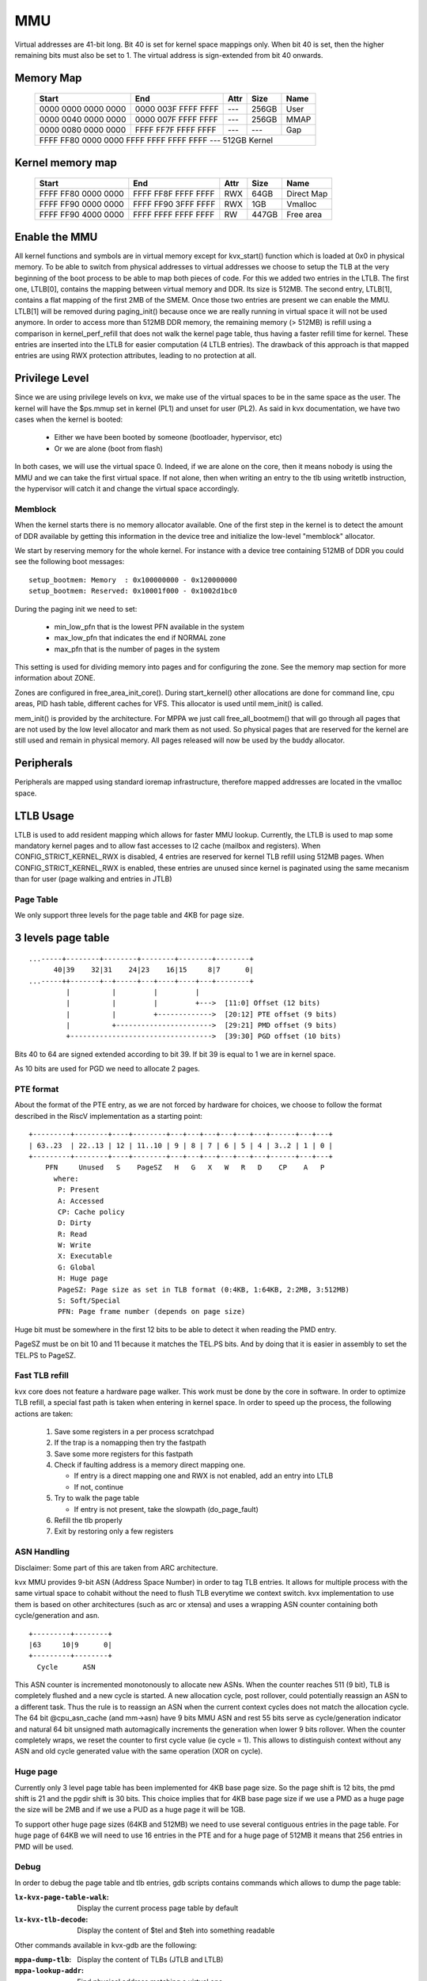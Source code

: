 .. SPDX-License-Identifier: GPL-2.0

===
MMU
===

Virtual addresses are 41-bit long.
Bit 40 is set for kernel space mappings only.
When bit 40 is set, then the higher remaining bits must also be
set to 1. The virtual address is sign-extended from bit 40 onwards.

Memory Map
----------

  ======================== ======================= ====== ======= ==============
  Start                    End                     Attr   Size    Name
  ======================== ======================= ====== ======= ==============
  0000 0000 0000 0000      0000 003F FFFF FFFF     ---    256GB    User
  0000 0040 0000 0000      0000 007F FFFF FFFF     ---    256GB     MMAP
  0000 0080 0000 0000      FFFF FF7F FFFF FFFF     ---    ---      Gap
  FFFF FF80 0000 0000      FFFF FFFF FFFF FFFF     ---    512GB    Kernel
  ==============================================================================

Kernel memory map
-----------------

  ======================== ======================= ====== ======= ==============
  Start                    End                     Attr   Size    Name
  ======================== ======================= ====== ======= ==============
  FFFF FF80 0000 0000      FFFF FF8F FFFF FFFF     RWX    64GB    Direct Map
  FFFF FF90 0000 0000      FFFF FF90 3FFF FFFF     RWX    1GB     Vmalloc
  FFFF FF90 4000 0000      FFFF FFFF FFFF FFFF     RW     447GB   Free area
  ======================== ======================= ====== ======= ==============

Enable the MMU
--------------

All kernel functions and symbols are in virtual memory except for kvx_start()
function which is loaded at 0x0 in physical memory.
To be able to switch from physical addresses to virtual addresses we choose to
setup the TLB at the very beginning of the boot process to be able to map both
pieces of code. For this we added two entries in the LTLB. The first one,
LTLB[0], contains the mapping between virtual memory and DDR. Its size is 512MB.
The second entry, LTLB[1], contains a flat mapping of the first 2MB of the SMEM.
Once those two entries are present we can enable the MMU. LTLB[1] will be
removed during paging_init() because once we are really running in virtual space
it will not be used anymore.
In order to access more than 512MB DDR memory, the remaining memory (> 512MB) is
refill using a comparison in kernel_perf_refill that does not walk the kernel
page table, thus having a faster refill time for kernel. These entries are
inserted into the LTLB for easier computation (4 LTLB entries). The drawback of
this approach is that mapped entries are using RWX protection attributes,
leading to no protection at all.

Privilege Level
---------------

Since we are using privilege levels on kvx, we make use of the virtual
spaces to be in the same space as the user. The kernel will have the
$ps.mmup set in kernel (PL1) and unset for user (PL2).
As said in kvx documentation, we have two cases when the kernel is
booted:

 - Either we have been booted by someone (bootloader, hypervisor, etc)
 - Or we are alone (boot from flash)

In both cases, we will use the virtual space 0. Indeed, if we are alone
on the core, then it means nobody is using the MMU and we can take the
first virtual space. If not alone, then when writing an entry to the tlb
using writetlb instruction, the hypervisor will catch it and change the
virtual space accordingly.

Memblock
========

When the kernel starts there is no memory allocator available. One of the first
step in the kernel is to detect the amount of DDR available by getting this
information in the device tree and initialize the low-level "memblock" allocator.

We start by reserving memory for the whole kernel. For instance with a device
tree containing 512MB of DDR you could see the following boot messages::

  setup_bootmem: Memory  : 0x100000000 - 0x120000000
  setup_bootmem: Reserved: 0x10001f000 - 0x1002d1bc0

During the paging init we need to set:

 - min_low_pfn that is the lowest PFN available in the system
 - max_low_pfn that indicates the end if NORMAL zone
 - max_pfn that is the number of pages in the system

This setting is used for dividing memory into pages and for configuring the
zone. See the memory map section for more information about ZONE.

Zones are configured in free_area_init_core(). During start_kernel() other
allocations are done for command line, cpu areas, PID hash table, different
caches for VFS. This allocator is used until mem_init() is called.

mem_init() is provided by the architecture. For MPPA we just call
free_all_bootmem() that will go through all pages that are not used by the
low level allocator and mark them as not used. So physical pages that are
reserved for the kernel are still used and remain in physical memory. All pages
released will now be used by the buddy allocator.

Peripherals
-----------

Peripherals are mapped using standard ioremap infrastructure, therefore
mapped addresses are located in the vmalloc space.

LTLB Usage
----------

LTLB is used to add resident mapping which allows for faster MMU lookup.
Currently, the LTLB is used to map some mandatory kernel pages and to allow fast
accesses to l2 cache (mailbox and registers).
When CONFIG_STRICT_KERNEL_RWX is disabled, 4 entries are reserved for kernel
TLB refill using 512MB pages. When CONFIG_STRICT_KERNEL_RWX is enabled, these
entries are unused since kernel is paginated using the same mecanism than for
user (page walking and entries in JTLB)

Page Table
==========

We only support three levels for the page table and 4KB for page size.

3 levels page table
-------------------

::

  ...-----+--------+--------+--------+--------+--------+
        40|39    32|31    24|23    16|15     8|7      0|
  ...-----++-------+--+-----+---+----+----+---+--------+
           |          |         |         |
           |          |         |         +--->  [11:0] Offset (12 bits)
           |          |         +------------->  [20:12] PTE offset (9 bits)
           |          +----------------------->  [29:21] PMD offset (9 bits)
           +---------------------------------->  [39:30] PGD offset (10 bits)

Bits 40 to 64 are signed extended according to bit 39. If bit 39 is equal to 1
we are in kernel space.

As 10 bits are used for PGD we need to allocate 2 pages.

PTE format
==========

About the format of the PTE entry, as we are not forced by hardware for choices,
we choose to follow the format described in the RiscV implementation as a
starting point::

   +---------+--------+----+--------+---+---+---+---+---+---+------+---+---+
   | 63..23  | 22..13 | 12 | 11..10 | 9 | 8 | 7 | 6 | 5 | 4 | 3..2 | 1 | 0 |
   +---------+--------+----+--------+---+---+---+---+---+---+------+---+---+
       PFN     Unused   S    PageSZ   H   G   X   W   R   D    CP    A   P
         where:
          P: Present
          A: Accessed
          CP: Cache policy
          D: Dirty
          R: Read
          W: Write
          X: Executable
          G: Global
          H: Huge page
          PageSZ: Page size as set in TLB format (0:4KB, 1:64KB, 2:2MB, 3:512MB)
          S: Soft/Special
          PFN: Page frame number (depends on page size)

Huge bit must be somewhere in the first 12 bits to be able to detect it
when reading the PMD entry.

PageSZ must be on bit 10 and 11 because it matches the TEL.PS bits. And
by doing that it is easier in assembly to set the TEL.PS to PageSZ.

Fast TLB refill
===============

kvx core does not feature a hardware page walker. This work must be done
by the core in software. In order to optimize TLB refill, a special fast
path is taken when entering in kernel space.
In order to speed up the process, the following actions are taken:

 1. Save some registers in a per process scratchpad
 2. If the trap is a nomapping then try the fastpath
 3. Save some more registers for this fastpath
 4. Check if faulting address is a memory direct mapping one.

    * If entry is a direct mapping one and RWX is not enabled, add an entry into LTLB
    * If not, continue

 5. Try to walk the page table

    * If entry is not present, take the slowpath (do_page_fault)

 6. Refill the tlb properly
 7. Exit by restoring only a few registers

ASN Handling
============

Disclaimer: Some part of this are taken from ARC architecture.

kvx MMU provides 9-bit ASN (Address Space Number) in order to tag TLB entries.
It allows for multiple process with the same virtual space to cohabit without
the need to flush TLB everytime we context switch.
kvx implementation to use them is based on other architectures (such as arc
or xtensa) and uses a wrapping ASN counter containing both cycle/generation and
asn.

::

  +---------+--------+
  |63     10|9      0|
  +---------+--------+
    Cycle      ASN

This ASN counter is incremented monotonously to allocate new ASNs. When the
counter reaches 511 (9 bit), TLB is completely flushed and a new cycle is
started. A new allocation cycle, post rollover, could potentially reassign an
ASN to a different task. Thus the rule is to reassign an ASN when the current
context cycles does not match the allocation cycle.
The 64 bit @cpu_asn_cache (and mm->asn) have 9 bits MMU ASN and rest 55 bits
serve as cycle/generation indicator and natural 64 bit unsigned math
automagically increments the generation when lower 9 bits rollover.
When the counter completely wraps, we reset the counter to first cycle value
(ie cycle = 1). This allows to distinguish context without any ASN and old cycle
generated value with the same operation (XOR on cycle).

Huge page
=========

Currently only 3 level page table has been implemented for 4KB base page size.
So the page shift is 12 bits, the pmd shift is 21 and the pgdir shift is 30 bits.
This choice implies that for 4KB base page size if we use a PMD as a huge
page the size will be 2MB and if we use a PUD as a huge page it will be 1GB.

To support other huge page sizes (64KB and 512MB) we need to use several
contiguous entries in the page table. For huge page of 64KB we will need to
use 16 entries in the PTE and for a huge page of 512MB it means that 256
entries in PMD will be used.

Debug
=====

In order to debug the page table and tlb entries, gdb scripts contains commands
which allows to dump the page table:

:``lx-kvx-page-table-walk``: Display the current process page table by default
:``lx-kvx-tlb-decode``: Display the content of $tel and $teh into something readable

Other commands available in kvx-gdb are the following:

:``mppa-dump-tlb``: Display the content of TLBs (JTLB and LTLB)
:``mppa-lookup-addr``: Find physical address matching a virtual one
